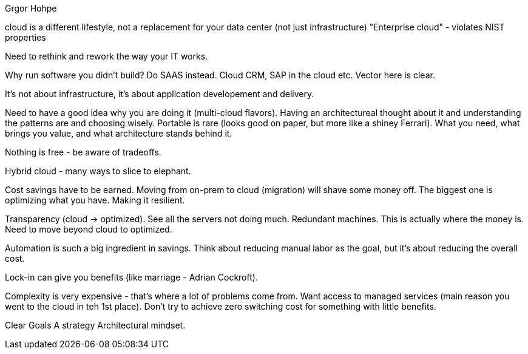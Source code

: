 Grgor Hohpe

cloud is a different lifestyle, not a replacement for your data center (not just infrastructure)
"Enterprise cloud" - violates NIST properties

Need to rethink and rework the way your IT works.

Why run software you didn't build? Do SAAS instead. Cloud CRM, SAP in the cloud etc. Vector here is clear.

It's not about infrastructure, it's about application developement and delivery.

Need to have a good idea why you are doing it (multi-cloud flavors). Having an architectureal thought about it and understanding the patterns are and choosing wisely. Portable is rare (looks good on paper, but more like a shiney Ferrari). What you need, what brings you value, and what architecture stands behind it.

Nothing is free - be aware of tradeoffs.

Hybrid cloud - many ways to slice to elephant.

Cost savings have to be earned. Moving from on-prem to cloud (migration) will shave some money off. The biggest one is optimizing what you have. Making it resilient.

Transparency (cloud -> optimized). See all the servers not doing much. Redundant machines. This is actually where the money is. Need to move beyond cloud to optimized.

Automation is such a big ingredient in savings. Think about reducing manual labor as the goal, but it's about reducing the overall cost.

Lock-in can give you benefits (like marriage - Adrian Cockroft).

Complexity is very expensive - that's where a lot of problems come from.
Want access to managed services (main reason you went to the cloud in teh 1st place). Don't try to achieve zero switching cost for something with little benefits.

Clear Goals
A strategy
Architectural mindset.